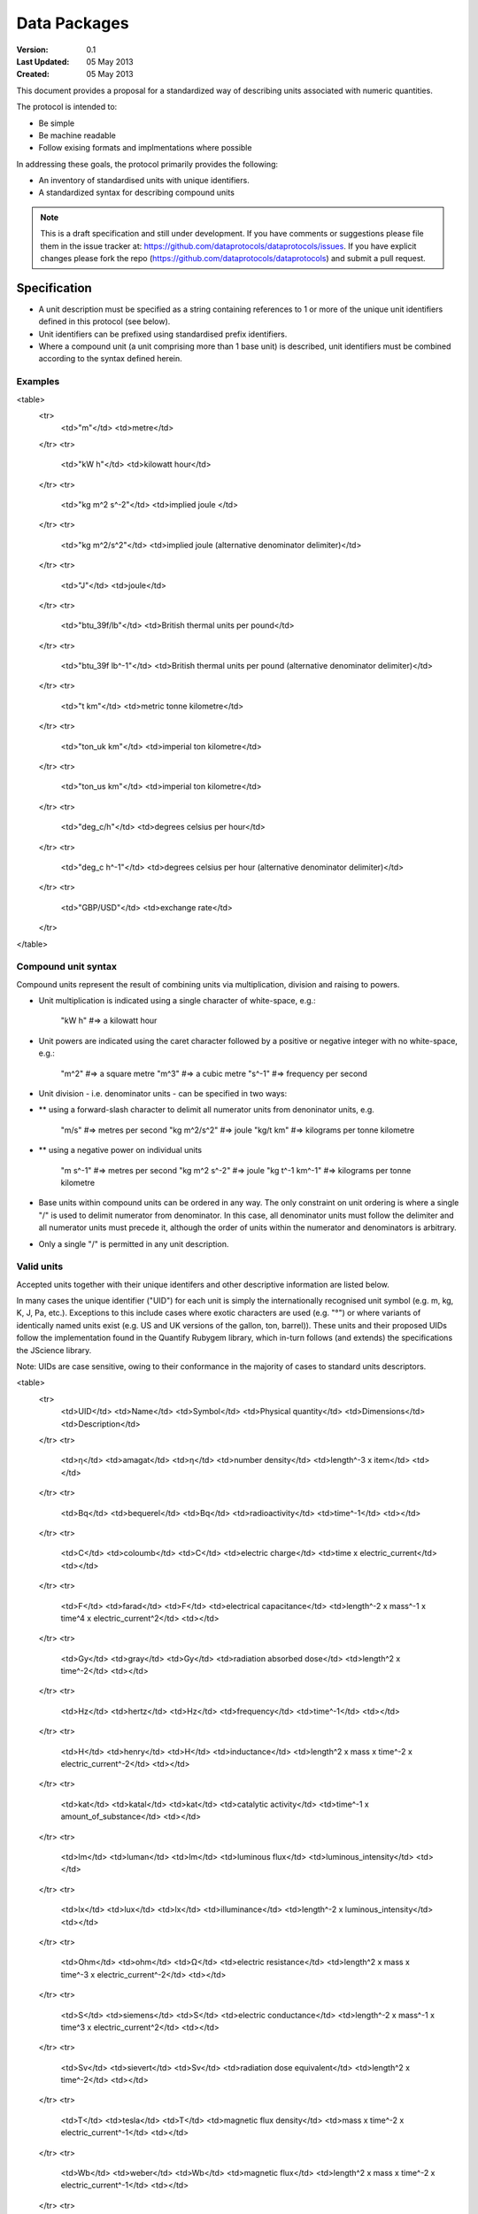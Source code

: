 =============
Data Packages
=============

.. sectionauthor:: Andrew Berkeley, Rufus Pollock (Open Knowledge Foundation), James Smith (Open Data Institute)

:**Version**: 0.1
:**Last Updated**: 05 May 2013
:**Created**: 05 May 2013

This document provides a proposal for a standardized way of describing units associated with numeric quantities.

The protocol is intended to:

* Be simple
* Be machine readable
* Follow exising formats and implmentations where possible

In addressing these goals, the protocol primarily provides the following:

* An inventory of standardised units with unique identifiers.
* A standardized syntax for describing compound units

.. note::

   This is a draft specification and still under development. If you have
   comments or suggestions please file them in the issue tracker at:
   https://github.com/dataprotocols/dataprotocols/issues. If you have explicit changes
   please fork the repo (https://github.com/dataprotocols/dataprotocols) and submit a
   pull request.


Specification
=============

* A unit description must be specified as a string containing references to 1 or more of the unique unit identifiers defined in this protocol (see below). 

* Unit identifiers can be prefixed using standardised prefix identifiers.

* Where a compound unit (a unit comprising more than 1 base unit) is described, unit identifiers must be combined according to the syntax defined herein.


Examples
--------

<table>
  <tr>
    <td>"m"</td>
    <td>metre</td>
  </tr>
  <tr>
    <td>"kW h"</td>
    <td>kilowatt hour</td>
  </tr>
  <tr>
    <td>"kg m^2 s^-2"</td>
    <td>implied joule </td>
  </tr>
  <tr>
    <td>"kg m^2/s^2"</td>
    <td>implied joule (alternative denominator delimiter)</td>
  </tr>
  <tr>
    <td>"J"</td>
    <td>joule</td>
  </tr>
  <tr>
    <td>"btu_39f/lb"</td>
    <td>British thermal units per pound</td>
  </tr>
  <tr>
    <td>"btu_39f lb^-1"</td>
    <td>British thermal units per pound (alternative denominator delimiter)</td>
  </tr>
  <tr>
    <td>"t km"</td>
    <td>metric tonne kilometre</td>
  </tr>
  <tr>
    <td>"ton_uk km"</td>
    <td>imperial ton kilometre</td>
  </tr>
  <tr>
    <td>"ton_us km"</td>
    <td>imperial ton kilometre</td>
  </tr>
  <tr>
    <td>"deg_c/h"</td>
    <td>degrees celsius per hour</td>
  </tr>
  <tr>
    <td>"deg_c h^-1"</td>
    <td>degrees celsius per hour (alternative denominator delimiter)</td>
  </tr>
  <tr>
    <td>"GBP/USD"</td>
    <td>exchange rate</td>
  </tr>
</table>

Compound unit syntax
--------------------

Compound units represent the result of combining units via multiplication, division and raising to powers.

* Unit multiplication is indicated using a single character of white-space, e.g.: 

    "kW h"             #=> a kilowatt hour

* Unit powers are indicated using the caret character followed by a positive or negative integer with no white-space, e.g.:

    "m^2"              #=> a square metre
    "m^3"              #=> a cubic metre
    "s^-1"             #=> frequency per second
    
* Unit division - i.e. denominator units - can be specified in two ways:
* ** using a forward-slash character to delimit all numerator units from denoninator units, e.g.

    "m/s"              #=> metres per second
    "kg m^2/s^2"       #=> joule
    "kg/t km"          #=> kilograms per tonne kilometre

* ** using a negative power on individual units

    "m s^-1"           #=> metres per second
    "kg m^2 s^-2"      #=> joule
    "kg t^-1 km^-1"    #=> kilograms per tonne kilometre

* Base units within compound units can be ordered in any way. The only constraint on unit ordering is where a single "/" is used to delimit numerator from denominator. In this case, all denominator units must follow the delimiter and all numerator units must precede it, although the order of units within the numerator and denominators is arbitrary.

* Only a single "/" is permitted in any unit description.

Valid units
-----------
Accepted units together with their unique identifers and other descriptive information are listed below.

In many cases the unique identifier ("UID") for each unit is simply the internationally recognised unit symbol (e.g. m, kg, K, J, Pa, etc.). Exceptions to this include cases where exotic characters are used (e.g. "°") or where variants of identically named units exist (e.g. US and UK versions of the gallon, ton, barrel)). These units and their proposed UIDs follow the implementation found in the Quantify Rubygem library, which in-turn follows (and extends) the specifications the JScience library.

Note: UIDs are case sensitive, owing to their conformance in the majority of cases to standard units descriptors.

<table>
  <tr>
    <td>UID</td>
    <td>Name</td>
    <td>Symbol</td>
    <td>Physical quantity</td>
    <td>Dimensions</td>
    <td>Description</td>
  </tr>
  <tr>
    <td>η</td>
    <td>amagat</td>
    <td>η</td>
    <td>number density</td>
    <td>length^-3 x item</td>
    <td></td>
  </tr>
  <tr>
    <td>Bq</td>
    <td>bequerel</td>
    <td>Bq</td>
    <td>radioactivity</td>
    <td>time^-1</td>
    <td></td>
  </tr>
  <tr>
    <td>C</td>
    <td>coloumb</td>
    <td>C</td>
    <td>electric charge</td>
    <td>time x electric_current</td>
    <td></td>
  </tr>
  <tr>
    <td>F</td>
    <td>farad</td>
    <td>F</td>
    <td>electrical capacitance</td>
    <td>length^-2 x mass^-1 x time^4 x electric_current^2</td>
    <td></td>
  </tr>
  <tr>
    <td>Gy</td>
    <td>gray</td>
    <td>Gy</td>
    <td>radiation absorbed dose</td>
    <td>length^2 x time^-2</td>
    <td></td>
  </tr>
  <tr>
    <td>Hz</td>
    <td>hertz</td>
    <td>Hz</td>
    <td>frequency</td>
    <td>time^-1</td>
    <td></td>
  </tr>
  <tr>
    <td>H</td>
    <td>henry</td>
    <td>H</td>
    <td>inductance</td>
    <td>length^2 x mass x time^-2 x electric_current^-2</td>
    <td></td>
  </tr>
  <tr>
    <td>kat</td>
    <td>katal</td>
    <td>kat</td>
    <td>catalytic activity</td>
    <td>time^-1 x amount_of_substance</td>
    <td></td>
  </tr>
  <tr>
    <td>lm</td>
    <td>luman</td>
    <td>lm</td>
    <td>luminous flux</td>
    <td>luminous_intensity</td>
    <td></td>
  </tr>
  <tr>
    <td>lx</td>
    <td>lux</td>
    <td>lx</td>
    <td>illuminance</td>
    <td>length^-2 x luminous_intensity</td>
    <td></td>
  </tr>
  <tr>
    <td>Ohm</td>
    <td>ohm</td>
    <td>Ω</td>
    <td>electric resistance</td>
    <td>length^2 x mass x time^-3 x electric_current^-2</td>
    <td></td>
  </tr>
  <tr>
    <td>S</td>
    <td>siemens</td>
    <td>S</td>
    <td>electric conductance</td>
    <td>length^-2 x mass^-1 x time^3 x electric_current^2</td>
    <td></td>
  </tr>
  <tr>
    <td>Sv</td>
    <td>sievert</td>
    <td>Sv</td>
    <td>radiation dose equivalent</td>
    <td>length^2 x time^-2</td>
    <td></td>
  </tr>
  <tr>
    <td>T</td>
    <td>tesla</td>
    <td>T</td>
    <td>magnetic flux density</td>
    <td>mass x time^-2 x electric_current^-1</td>
    <td></td>
  </tr>
  <tr>
    <td>Wb</td>
    <td>weber</td>
    <td>Wb</td>
    <td>magnetic flux</td>
    <td>length^2 x mass x time^-2 x electric_current^-1</td>
    <td></td>
  </tr>
  <tr>
    <td>m^2</td>
    <td>square metre</td>
    <td>m^2</td>
    <td>area</td>
    <td>length^2</td>
    <td></td>
  </tr>
  <tr>
    <td>m^3</td>
    <td>cubic metre</td>
    <td>m^3</td>
    <td>volume</td>
    <td>length^3</td>
    <td></td>
  </tr>
  <tr>
    <td>m/s</td>
    <td>metre per second</td>
    <td>m/s</td>
    <td>velocity</td>
    <td>length x time^-1</td>
    <td></td>
  </tr>
  <tr>
    <td>m/s^2</td>
    <td>metre per square second</td>
    <td>m/s^2</td>
    <td>acceleration</td>
    <td>length x time^-2</td>
    <td></td>
  </tr>
  <tr>
    <td>cm^-1</td>
    <td>per centimetre</td>
    <td>cm^-1</td>
    <td></td>
    <td>length^-1</td>
    <td></td>
  </tr>
  <tr>
    <td>cm/s^2</td>
    <td>centimetre per square second</td>
    <td>cm/s^2</td>
    <td>acceleration</td>
    <td>length x time^-2</td>
    <td></td>
  </tr>
  <tr>
    <td>A</td>
    <td>ampere</td>
    <td>A</td>
    <td>electric current</td>
    <td>electric_current</td>
    <td></td>
  </tr>
  <tr>
    <td>bit</td>
    <td>bit</td>
    <td>bit</td>
    <td>information</td>
    <td>information</td>
    <td></td>
  </tr>
  <tr>
    <td>cd</td>
    <td>candela</td>
    <td>cd</td>
    <td>luminous intensity</td>
    <td>luminous_intensity</td>
    <td></td>
  </tr>
  <tr>
    <td>K</td>
    <td>kelvin</td>
    <td>K</td>
    <td>temperature</td>
    <td>temperature</td>
    <td></td>
  </tr>
  <tr>
    <td>m</td>
    <td>metre</td>
    <td>m</td>
    <td>length</td>
    <td>length</td>
    <td></td>
  </tr>
  <tr>
    <td>mol</td>
    <td>mole</td>
    <td>mol</td>
    <td>amount of substance</td>
    <td>amount_of_substance</td>
    <td></td>
  </tr>
  <tr>
    <td>s</td>
    <td>second</td>
    <td>s</td>
    <td>time</td>
    <td>time</td>
    <td></td>
  </tr>
  <tr>
    <td>kg</td>
    <td>kilogram</td>
    <td>kg</td>
    <td>mass</td>
    <td>mass</td>
    <td></td>
  </tr>
  <tr>
    <td>g</td>
    <td>gram</td>
    <td>g</td>
    <td>mass</td>
    <td>mass</td>
    <td></td>
  </tr>
  <tr>
    <td>km</td>
    <td>kilometre</td>
    <td>km</td>
    <td>length</td>
    <td>length</td>
    <td></td>
  </tr>
  <tr>
    <td>μm</td>
    <td>micron</td>
    <td>μm</td>
    <td>length</td>
    <td>length</td>
    <td></td>
  </tr>
  <tr>
    <td>J</td>
    <td>joule</td>
    <td>J</td>
    <td>energy</td>
    <td>length^2 x mass x time^-2</td>
    <td></td>
  </tr>
  <tr>
    <td>N</td>
    <td>newton</td>
    <td>N</td>
    <td>force</td>
    <td>length x mass x time^-2</td>
    <td></td>
  </tr>
  <tr>
    <td>W</td>
    <td>watt</td>
    <td>W</td>
    <td>power</td>
    <td>length^2 x mass x time^-3</td>
    <td></td>
  </tr>
  <tr>
    <td>V</td>
    <td>volt</td>
    <td>V</td>
    <td>electric potential difference</td>
    <td>length^2 x mass x time^-3 x electric_current^-1</td>
    <td></td>
  </tr>
  <tr>
    <td>Pa</td>
    <td>pascal</td>
    <td>Pa</td>
    <td>pressure</td>
    <td>length^-1 x mass x time^-2</td>
    <td></td>
  </tr>
  <tr>
    <td>acre</td>
    <td>acre</td>
    <td>acre</td>
    <td>area</td>
    <td>length^2</td>
    <td></td>
  </tr>
  <tr>
    <td>a</td>
    <td>are</td>
    <td>a</td>
    <td>area</td>
    <td>length^2</td>
    <td></td>
  </tr>
  <tr>
    <td>atm</td>
    <td>atmosphere</td>
    <td>atm</td>
    <td>pressure</td>
    <td>length^-1 x mass x time^-2</td>
    <td></td>
  </tr>
  <tr>
    <td>bar</td>
    <td>bar</td>
    <td>bar</td>
    <td>pressure</td>
    <td>length^-1 x mass x time^-2</td>
    <td></td>
  </tr>
  <tr>
    <td>b</td>
    <td>barn</td>
    <td>b</td>
    <td>area</td>
    <td>length^2</td>
    <td></td>
  </tr>
  <tr>
    <td>bhp</td>
    <td>boiler horsepower</td>
    <td>bhp</td>
    <td>power</td>
    <td>length^2 x mass x time^-3</td>
    <td></td>
  </tr>
  <tr>
    <td>btu_39f</td>
    <td>british thermal unit (39 °F)</td>
    <td>BTU</td>
    <td>energy</td>
    <td>length^2 x mass x time^-2</td>
    <td></td>
  </tr>
  <tr>
    <td>btu_60f</td>
    <td>british thermal unit (60 °F)</td>
    <td>BTU</td>
    <td>energy</td>
    <td>length^2 x mass x time^-2</td>
    <td></td>
  </tr>
  <tr>
    <td>btu_63f</td>
    <td>british thermal unit (63 °F)</td>
    <td>BTU</td>
    <td>energy</td>
    <td>length^2 x mass x time^-2</td>
    <td></td>
  </tr>
  <tr>
    <td>btu_iso</td>
    <td>british thermal unit (ISO)</td>
    <td>BTU</td>
    <td>energy</td>
    <td>length^2 x mass x time^-2</td>
    <td></td>
  </tr>
  <tr>
    <td>btu_it</td>
    <td>british thermal unit (IT)</td>
    <td>BTU</td>
    <td>energy</td>
    <td>length^2 x mass x time^-2</td>
    <td></td>
  </tr>
  <tr>
    <td>btu_mean</td>
    <td>british thermal unit (mean)</td>
    <td>BTU</td>
    <td>energy</td>
    <td>length^2 x mass x time^-2</td>
    <td></td>
  </tr>
  <tr>
    <td>btu_thermo</td>
    <td>british thermal unit (thermochemical)</td>
    <td>BTU</td>
    <td>energy</td>
    <td>length^2 x mass x time^-2</td>
    <td></td>
  </tr>
  <tr>
    <td>btu_59f</td>
    <td>british thermal unit (59 °F)</td>
    <td>BTU</td>
    <td>energy</td>
    <td>length^2 x mass x time^-2</td>
    <td></td>
  </tr>
  <tr>
    <td>bu_imp</td>
    <td>US bushel</td>
    <td>bu (Imp)</td>
    <td>volume</td>
    <td>length^3</td>
    <td></td>
  </tr>
  <tr>
    <td>bu_us</td>
    <td>UK bushel</td>
    <td>bu (US lvl)</td>
    <td>volume</td>
    <td>length^3</td>
    <td></td>
  </tr>
  <tr>
    <td>cal</td>
    <td>calorie</td>
    <td>cal</td>
    <td>energy</td>
    <td>length^2 x mass x time^-2</td>
    <td></td>
  </tr>
  <tr>
    <td>cp</td>
    <td>candle power</td>
    <td>cp</td>
    <td>luminous flux</td>
    <td>luminous_intensity</td>
    <td></td>
  </tr>
  <tr>
    <td>CHU</td>
    <td>celsius heat unit</td>
    <td>CHU</td>
    <td>energy</td>
    <td>length^2 x mass x time^-2</td>
    <td></td>
  </tr>
  <tr>
    <td>cmHg</td>
    <td>centimetre of mercury</td>
    <td>cmHg</td>
    <td>pressure</td>
    <td>length^-1 x mass x time^-2</td>
    <td></td>
  </tr>
  <tr>
    <td>cmH2O</td>
    <td>centimetre of water</td>
    <td>cmH2O</td>
    <td>pressure</td>
    <td>length^-1 x mass x time^-2</td>
    <td></td>
  </tr>
  <tr>
    <td>clo</td>
    <td>clo</td>
    <td>clo</td>
    <td>thermal resistance</td>
    <td>mass^-1 x time^3 x temperature</td>
    <td></td>
  </tr>
  <tr>
    <td>c_us</td>
    <td>cup</td>
    <td>c (US)</td>
    <td>volume</td>
    <td>length^3</td>
    <td></td>
  </tr>
  <tr>
    <td>Ci</td>
    <td>curie</td>
    <td>Ci</td>
    <td>radioactivity</td>
    <td>time^-1</td>
    <td></td>
  </tr>
  <tr>
    <td>dyn</td>
    <td>dyne</td>
    <td>dyn</td>
    <td>force</td>
    <td>length x mass x time^-2</td>
    <td></td>
  </tr>
  <tr>
    <td>dyn_cm</td>
    <td>dyne centimetre</td>
    <td>dyn cm</td>
    <td>energy</td>
    <td>length^2 x mass x time^-2</td>
    <td></td>
  </tr>
  <tr>
    <td>hp_elec</td>
    <td>electric horsepower</td>
    <td>hp</td>
    <td>power</td>
    <td>length^2 x mass x time^-3</td>
    <td></td>
  </tr>
  <tr>
    <td>eV</td>
    <td>electron volt</td>
    <td>eV</td>
    <td>energy</td>
    <td>length^2 x mass x time^-2</td>
    <td></td>
  </tr>
  <tr>
    <td>erg</td>
    <td>erg</td>
    <td>erg</td>
    <td>energy</td>
    <td>length^2 x mass x time^-2</td>
    <td></td>
  </tr>
  <tr>
    <td>Fd</td>
    <td>faraday</td>
    <td>F</td>
    <td>electric charge</td>
    <td>time x electric_current</td>
    <td></td>
  </tr>
  <tr>
    <td>fc</td>
    <td>footcandle</td>
    <td>fc</td>
    <td>illuminance</td>
    <td>length^-2 x luminous_intensity</td>
    <td></td>
  </tr>
  <tr>
    <td>ftH2O</td>
    <td>foot of water</td>
    <td>ftH2O</td>
    <td>pressure</td>
    <td>length^-1 x mass x time^-2</td>
    <td></td>
  </tr>
  <tr>
    <td>Fr</td>
    <td>franklin</td>
    <td>Fr</td>
    <td>electric charge</td>
    <td>time x electric_current</td>
    <td></td>
  </tr>
  <tr>
    <td>γ</td>
    <td>gamma</td>
    <td>γ</td>
    <td>magnetic flux density</td>
    <td>mass x time^-2 x electric_current^-1</td>
    <td></td>
  </tr>
  <tr>
    <td>gauss</td>
    <td>gauss</td>
    <td>G</td>
    <td>magnetic flux density</td>
    <td>mass x time^-2 x electric_current^-1</td>
    <td></td>
  </tr>
  <tr>
    <td>Eh</td>
    <td>hartree</td>
    <td>Eh</td>
    <td>energy</td>
    <td>length^2 x mass x time^-2</td>
    <td></td>
  </tr>
  <tr>
    <td>ha</td>
    <td>hectare</td>
    <td>ha</td>
    <td>area</td>
    <td>length^2</td>
    <td></td>
  </tr>
  <tr>
    <td>hhd</td>
    <td>hogshead</td>
    <td>hhd</td>
    <td>volume</td>
    <td>length^3</td>
    <td></td>
  </tr>
  <tr>
    <td>inHg</td>
    <td>inch of mercury</td>
    <td>inHg</td>
    <td>pressure</td>
    <td>length^-1 x mass x time^-2</td>
    <td></td>
  </tr>
  <tr>
    <td>inH2O</td>
    <td>inch of water</td>
    <td>inH2O</td>
    <td>pressure</td>
    <td>length^-1 x mass x time^-2</td>
    <td></td>
  </tr>
  <tr>
    <td>kcal</td>
    <td>kilocalorie</td>
    <td>kcal</td>
    <td>energy</td>
    <td>length^2 x mass x time^-2</td>
    <td></td>
  </tr>
  <tr>
    <td>kgf</td>
    <td>kilogram force</td>
    <td>kgf</td>
    <td>force</td>
    <td>length x mass x time^-2</td>
    <td></td>
  </tr>
  <tr>
    <td>kn</td>
    <td>knot</td>
    <td>kn</td>
    <td>velocity</td>
    <td>length x time^-1</td>
    <td></td>
  </tr>
  <tr>
    <td>La</td>
    <td>lambert</td>
    <td>La</td>
    <td>illuminance</td>
    <td>length^-2 x luminous_intensity</td>
    <td></td>
  </tr>
  <tr>
    <td>L</td>
    <td>litre</td>
    <td>L</td>
    <td>volume</td>
    <td>length^3</td>
    <td></td>
  </tr>
  <tr>
    <td>Mx</td>
    <td>maxwell</td>
    <td>Mx</td>
    <td>magnetic flux</td>
    <td>length^2 x mass x time^-2 x electric_current^-1</td>
    <td></td>
  </tr>
  <tr>
    <td>hp</td>
    <td>metric horsepower</td>
    <td>hp</td>
    <td>power</td>
    <td>length^2 x mass x time^-3</td>
    <td></td>
  </tr>
  <tr>
    <td>mbar</td>
    <td>millibar</td>
    <td>mbar</td>
    <td>pressure</td>
    <td>length^-1 x mass x time^-2</td>
    <td></td>
  </tr>
  <tr>
    <td>mmHg</td>
    <td>millimetre of mercury</td>
    <td>mmHg</td>
    <td>pressure</td>
    <td>length^-1 x mass x time^-2</td>
    <td></td>
  </tr>
  <tr>
    <td>bbl</td>
    <td>petroleum barrel</td>
    <td>bbl</td>
    <td>volume</td>
    <td>length^3</td>
    <td></td>
  </tr>
  <tr>
    <td>p</td>
    <td>poncelot</td>
    <td>p</td>
    <td>power</td>
    <td>length^2 x mass x time^-3</td>
    <td></td>
  </tr>
  <tr>
    <td>pdl</td>
    <td>poundal</td>
    <td>pdl</td>
    <td>force</td>
    <td>length x mass x time^-2</td>
    <td></td>
  </tr>
  <tr>
    <td>lbf</td>
    <td>pound force</td>
    <td>lbf</td>
    <td>force</td>
    <td>length x mass x time^-2</td>
    <td></td>
  </tr>
  <tr>
    <td>quad</td>
    <td>quad</td>
    <td>quad</td>
    <td>energy</td>
    <td>length^2 x mass x time^-2</td>
    <td></td>
  </tr>
  <tr>
    <td>rd</td>
    <td>rad</td>
    <td>rad</td>
    <td>radiation absorbed dose</td>
    <td>length^2 x time^-2</td>
    <td></td>
  </tr>
  <tr>
    <td>rem</td>
    <td>rem</td>
    <td>rem</td>
    <td>radiation dose equivalent</td>
    <td>length^2 x time^-2</td>
    <td></td>
  </tr>
  <tr>
    <td>reyn</td>
    <td>reyn</td>
    <td>reyn</td>
    <td>dynamic viscosity</td>
    <td>length^-1 x mass x time^-1</td>
    <td></td>
  </tr>
  <tr>
    <td>rood</td>
    <td>rood</td>
    <td>rood</td>
    <td>area</td>
    <td>length^2</td>
    <td></td>
  </tr>
  <tr>
    <td>Rd</td>
    <td>rutherford</td>
    <td>rd</td>
    <td>radioactivity</td>
    <td>time^-1</td>
    <td></td>
  </tr>
  <tr>
    <td>Ry</td>
    <td>rydberg</td>
    <td>Ry</td>
    <td>energy</td>
    <td>length^2 x mass x time^-2</td>
    <td></td>
  </tr>
  <tr>
    <td>sn</td>
    <td>sthene</td>
    <td>sn</td>
    <td>force</td>
    <td>length x mass x time^-2</td>
    <td></td>
  </tr>
  <tr>
    <td>St</td>
    <td>stoke</td>
    <td>St</td>
    <td>kinematic viscosity</td>
    <td>length^2 x time^-1</td>
    <td></td>
  </tr>
  <tr>
    <td>thm</td>
    <td>therm</td>
    <td>thm</td>
    <td>energy</td>
    <td>length^2 x mass x time^-2</td>
    <td></td>
  </tr>
  <tr>
    <td>th</td>
    <td>thermie</td>
    <td>th</td>
    <td>energy</td>
    <td>length^2 x mass x time^-2</td>
    <td></td>
  </tr>
  <tr>
    <td>tog</td>
    <td>tog</td>
    <td>tog</td>
    <td>thermal resistance</td>
    <td>mass^-1 x time^3 x temperature</td>
    <td></td>
  </tr>
  <tr>
    <td>bbl_imp</td>
    <td>UK barrel</td>
    <td>bl (Imp)</td>
    <td>volume</td>
    <td>length^3</td>
    <td></td>
  </tr>
  <tr>
    <td>oz_fl_uk</td>
    <td>UK fluid ounce</td>
    <td>fl oz</td>
    <td>volume</td>
    <td>length^3</td>
    <td></td>
  </tr>
  <tr>
    <td>gal_uk</td>
    <td>UK gallon</td>
    <td>gal</td>
    <td>volume</td>
    <td>length^3</td>
    <td></td>
  </tr>
  <tr>
    <td>gi_uk</td>
    <td>UK gill</td>
    <td>gi</td>
    <td>volume</td>
    <td>length^3</td>
    <td></td>
  </tr>
  <tr>
    <td>hp_uk</td>
    <td>UK horsepower</td>
    <td>hp</td>
    <td>power</td>
    <td>length^2 x mass x time^-3</td>
    <td></td>
  </tr>
  <tr>
    <td>gal_dry_us</td>
    <td>US dry gallon</td>
    <td>gal</td>
    <td>volume</td>
    <td>length^3</td>
    <td></td>
  </tr>
  <tr>
    <td>bbl_dry_us</td>
    <td>US dry barrel</td>
    <td>bl (US)</td>
    <td>volume</td>
    <td>length^3</td>
    <td></td>
  </tr>
  <tr>
    <td>oz_fl</td>
    <td>US fluid ounce</td>
    <td>fl oz</td>
    <td>volume</td>
    <td>length^3</td>
    <td></td>
  </tr>
  <tr>
    <td>gi_us</td>
    <td>US gill</td>
    <td>gi</td>
    <td>volume</td>
    <td>length^3</td>
    <td></td>
  </tr>
  <tr>
    <td>bbl_fl_us</td>
    <td>US liquid barrel</td>
    <td>fl bl (US)</td>
    <td>volume</td>
    <td>length^3</td>
    <td></td>
  </tr>
  <tr>
    <td>gal</td>
    <td>US liquid gallon</td>
    <td>gal</td>
    <td>volume</td>
    <td>length^3</td>
    <td></td>
  </tr>
  <tr>
    <td>kWh</td>
    <td>kilowatt hour</td>
    <td>kWh</td>
    <td>energy</td>
    <td>length^2 x mass x time^-2</td>
    <td></td>
  </tr>
  <tr>
    <td>lbf/in^2</td>
    <td>pound force per square inch</td>
    <td>psi</td>
    <td>pressure</td>
    <td>length^-1 x mass x time^-2</td>
    <td></td>
  </tr>
  <tr>
    <td>angstrom</td>
    <td>angstrom</td>
    <td>Å</td>
    <td>length</td>
    <td>length</td>
    <td></td>
  </tr>
  <tr>
    <td>ua</td>
    <td>astronomical unit</td>
    <td>AU</td>
    <td>length</td>
    <td>length</td>
    <td></td>
  </tr>
  <tr>
    <td>Bi</td>
    <td>biot</td>
    <td>Bi</td>
    <td>electric current</td>
    <td>electric_current</td>
    <td></td>
  </tr>
  <tr>
    <td>byte</td>
    <td>byte</td>
    <td>byte</td>
    <td>information</td>
    <td>information</td>
    <td></td>
  </tr>
  <tr>
    <td>kt</td>
    <td>carat</td>
    <td>kt</td>
    <td>mass</td>
    <td>mass</td>
    <td></td>
  </tr>
  <tr>
    <td>ch</td>
    <td>chain</td>
    <td>ch</td>
    <td>length</td>
    <td>length</td>
    <td></td>
  </tr>
  <tr>
    <td>d</td>
    <td>day</td>
    <td>d</td>
    <td>time</td>
    <td>time</td>
    <td></td>
  </tr>
  <tr>
    <td>deg_c</td>
    <td>degree celsius</td>
    <td>°C</td>
    <td>temperature</td>
    <td>temperature</td>
    <td></td>
  </tr>
  <tr>
    <td>deg_f</td>
    <td>degree farenheit</td>
    <td>°F</td>
    <td>temperature</td>
    <td>temperature</td>
    <td></td>
  </tr>
  <tr>
    <td>deg_r</td>
    <td>degree rankine</td>
    <td>°R</td>
    <td>temperature</td>
    <td>temperature</td>
    <td></td>
  </tr>
  <tr>
    <td>dram</td>
    <td>dram</td>
    <td>dram</td>
    <td>length</td>
    <td>length</td>
    <td></td>
  </tr>
  <tr>
    <td>me</td>
    <td>electron mass</td>
    <td>me</td>
    <td>mass</td>
    <td>mass</td>
    <td></td>
  </tr>
  <tr>
    <td>ell</td>
    <td>ell</td>
    <td>ell</td>
    <td>length</td>
    <td>length</td>
    <td></td>
  </tr>
  <tr>
    <td>ftm</td>
    <td>fathom</td>
    <td>ftm</td>
    <td>length</td>
    <td>length</td>
    <td></td>
  </tr>
  <tr>
    <td>fm</td>
    <td>fermi</td>
    <td>fm</td>
    <td>length</td>
    <td>length</td>
    <td></td>
  </tr>
  <tr>
    <td>ft</td>
    <td>foot</td>
    <td>ft</td>
    <td>length</td>
    <td>length</td>
    <td></td>
  </tr>
  <tr>
    <td>fur</td>
    <td>furlong</td>
    <td>fur</td>
    <td>length</td>
    <td>length</td>
    <td></td>
  </tr>
  <tr>
    <td>gr</td>
    <td>grain</td>
    <td>gr</td>
    <td>mass</td>
    <td>mass</td>
    <td></td>
  </tr>
  <tr>
    <td>h</td>
    <td>hour</td>
    <td>h</td>
    <td>time</td>
    <td>time</td>
    <td></td>
  </tr>
  <tr>
    <td>cwt_long</td>
    <td>hundredweight long</td>
    <td>cwt</td>
    <td>mass</td>
    <td>mass</td>
    <td></td>
  </tr>
  <tr>
    <td>cwt_short</td>
    <td>hundredweight short</td>
    <td>cwt</td>
    <td>mass</td>
    <td>mass</td>
    <td></td>
  </tr>
  <tr>
    <td>in</td>
    <td>inch</td>
    <td>in</td>
    <td>length</td>
    <td>length</td>
    <td></td>
  </tr>
  <tr>
    <td>ly</td>
    <td>light year</td>
    <td>ly</td>
    <td>length</td>
    <td>length</td>
    <td></td>
  </tr>
  <tr>
    <td>ln</td>
    <td>line</td>
    <td>ln</td>
    <td>length</td>
    <td>length</td>
    <td></td>
  </tr>
  <tr>
    <td>lnk</td>
    <td>link</td>
    <td>lnk</td>
    <td>length</td>
    <td>length</td>
    <td></td>
  </tr>
  <tr>
    <td>ton_uk</td>
    <td>long ton</td>
    <td>ton</td>
    <td>mass</td>
    <td>mass</td>
    <td></td>
  </tr>
  <tr>
    <td>mi</td>
    <td>mile</td>
    <td>mi</td>
    <td>length</td>
    <td>length</td>
    <td></td>
  </tr>
  <tr>
    <td>min</td>
    <td>minute</td>
    <td>min</td>
    <td>time</td>
    <td>time</td>
    <td></td>
  </tr>
  <tr>
    <td>month</td>
    <td>month</td>
    <td>month</td>
    <td>time</td>
    <td>time</td>
    <td></td>
  </tr>
  <tr>
    <td>nl</td>
    <td>nautical league</td>
    <td>nl</td>
    <td>length</td>
    <td>length</td>
    <td></td>
  </tr>
  <tr>
    <td>nmi</td>
    <td>nautical mile</td>
    <td>nmi</td>
    <td>length</td>
    <td>length</td>
    <td></td>
  </tr>
  <tr>
    <td>oz</td>
    <td>ounce</td>
    <td>oz</td>
    <td>mass</td>
    <td>mass</td>
    <td></td>
  </tr>
  <tr>
    <td>pc</td>
    <td>parsec</td>
    <td>pc</td>
    <td>length</td>
    <td>length</td>
    <td></td>
  </tr>
  <tr>
    <td>dwt</td>
    <td>pennyweight</td>
    <td>dwt</td>
    <td>mass</td>
    <td>mass</td>
    <td></td>
  </tr>
  <tr>
    <td>pt</td>
    <td>point</td>
    <td>pt</td>
    <td>length</td>
    <td>length</td>
    <td></td>
  </tr>
  <tr>
    <td>lb</td>
    <td>pound</td>
    <td>lb</td>
    <td>mass</td>
    <td>mass</td>
    <td></td>
  </tr>
  <tr>
    <td>lbmol</td>
    <td>pound mole</td>
    <td>lbmol</td>
    <td>amount of substance</td>
    <td>amount_of_substance</td>
    <td></td>
  </tr>
  <tr>
    <td>ton_us</td>
    <td>short ton</td>
    <td>ton</td>
    <td>mass</td>
    <td>mass</td>
    <td></td>
  </tr>
  <tr>
    <td>d_sid</td>
    <td>sidereal day</td>
    <td>d</td>
    <td>time</td>
    <td>time</td>
    <td></td>
  </tr>
  <tr>
    <td>year_sid</td>
    <td>sidereal year</td>
    <td>yr</td>
    <td>time</td>
    <td>time</td>
    <td></td>
  </tr>
  <tr>
    <td>lea</td>
    <td>statute league</td>
    <td>lea</td>
    <td>length</td>
    <td>length</td>
    <td></td>
  </tr>
  <tr>
    <td>st</td>
    <td>stone</td>
    <td>st</td>
    <td>mass</td>
    <td>mass</td>
    <td></td>
  </tr>
  <tr>
    <td>t</td>
    <td>tonne</td>
    <td>t</td>
    <td>mass</td>
    <td>mass</td>
    <td></td>
  </tr>
  <tr>
    <td>u</td>
    <td>unified atomic mass</td>
    <td>u</td>
    <td>mass</td>
    <td>mass</td>
    <td></td>
  </tr>
  <tr>
    <td>foot_survey_us</td>
    <td>US survey foot</td>
    <td>ft</td>
    <td>length</td>
    <td>length</td>
    <td></td>
  </tr>
  <tr>
    <td>week</td>
    <td>week</td>
    <td>wk</td>
    <td>time</td>
    <td>time</td>
    <td></td>
  </tr>
  <tr>
    <td>yd</td>
    <td>yard</td>
    <td>yd</td>
    <td>length</td>
    <td>length</td>
    <td></td>
  </tr>
  <tr>
    <td>year</td>
    <td>year</td>
    <td>yr</td>
    <td>time</td>
    <td>time</td>
    <td></td>
  </tr>
  <tr>
    <td>unity</td>
    <td></td>
    <td></td>
    <td>dimensionless</td>
    <td></td>
    <td></td>
  </tr>
  <tr>
    <td>percent</td>
    <td>percent</td>
    <td>%</td>
    <td>dimensionless</td>
    <td></td>
    <td></td>
  </tr>
  <tr>
    <td>rad</td>
    <td>radian</td>
    <td>rad</td>
    <td>plane angle</td>
    <td></td>
    <td></td>
  </tr>
  <tr>
    <td>sr</td>
    <td>steridian</td>
    <td>sr</td>
    <td>solid angle</td>
    <td></td>
    <td></td>
  </tr>
  <tr>
    <td>centiradian</td>
    <td>centiradian</td>
    <td>crad</td>
    <td>plane angle</td>
    <td></td>
    <td></td>
  </tr>
  <tr>
    <td>arc_min</td>
    <td>arcminute</td>
    <td>′</td>
    <td>plane angle</td>
    <td></td>
    <td></td>
  </tr>
  <tr>
    <td>arc_sec</td>
    <td>arcsecond</td>
    <td>″</td>
    <td>plane angle</td>
    <td></td>
    <td></td>
  </tr>
  <tr>
    <td>degree</td>
    <td>degree</td>
    <td>°</td>
    <td>plane angle</td>
    <td></td>
    <td></td>
  </tr>
  <tr>
    <td>grad</td>
    <td>grad</td>
    <td>grad</td>
    <td>plane angle</td>
    <td></td>
    <td></td>
  </tr>
  <tr>
    <td>rev</td>
    <td>revolution</td>
    <td>rev</td>
    <td>plane angle</td>
    <td></td>
    <td></td>
  </tr>
  <tr>
    <td>sphere</td>
    <td>sphere</td>
    <td>sphere</td>
    <td>solid angle</td>
    <td></td>
    <td></td>
  </tr>
</table>

Valid unit prefixes
-------------------

<table>
  <tr>
    <td>da</td>
    <td>deca</td>
    <td>da</td>
    <td>10.0</td>
    <td></td>
  </tr>
  <tr>
    <td>h</td>
    <td>hecto</td>
    <td>h</td>
    <td>100.0</td>
    <td></td>
  </tr>
  <tr>
    <td>k</td>
    <td>kilo</td>
    <td>k</td>
    <td>1000.0</td>
    <td></td>
  </tr>
  <tr>
    <td>M</td>
    <td>mega</td>
    <td>M</td>
    <td>1000000.0</td>
    <td></td>
  </tr>
  <tr>
    <td>G</td>
    <td>giga</td>
    <td>G</td>
    <td>1000000000.0</td>
    <td></td>
  </tr>
  <tr>
    <td>T</td>
    <td>tera</td>
    <td>T</td>
    <td>1000000000000.0</td>
    <td></td>
  </tr>
  <tr>
    <td>P</td>
    <td>peta</td>
    <td>P</td>
    <td>1000000000000000.0</td>
    <td></td>
  </tr>
  <tr>
    <td>E</td>
    <td>exa</td>
    <td>E</td>
    <td>1.0e+18</td>
    <td></td>
  </tr>
  <tr>
    <td>Z</td>
    <td>zetta</td>
    <td>Z</td>
    <td>1.0e+21</td>
    <td></td>
  </tr>
  <tr>
    <td>Y</td>
    <td>yotta</td>
    <td>Y</td>
    <td>1.0e+24</td>
    <td></td>
  </tr>
  <tr>
    <td>d</td>
    <td>deci</td>
    <td>d</td>
    <td>0.1</td>
    <td></td>
  </tr>
  <tr>
    <td>c</td>
    <td>centi</td>
    <td>c</td>
    <td>0.01</td>
    <td></td>
  </tr>
  <tr>
    <td>m</td>
    <td>milli</td>
    <td>m</td>
    <td>0.001</td>
    <td></td>
  </tr>
  <tr>
    <td>μ</td>
    <td>micro</td>
    <td>μ</td>
    <td>1.0e-06</td>
    <td></td>
  </tr>
  <tr>
    <td>n</td>
    <td>nano</td>
    <td>n</td>
    <td>1.0e-09</td>
    <td></td>
  </tr>
  <tr>
    <td>p</td>
    <td>pico</td>
    <td>p</td>
    <td>1.0e-12</td>
    <td></td>
  </tr>
  <tr>
    <td>f</td>
    <td>femto</td>
    <td>f</td>
    <td>1.0e-15</td>
    <td></td>
  </tr>
  <tr>
    <td>a</td>
    <td>atto</td>
    <td>a</td>
    <td>1.0e-18</td>
    <td></td>
  </tr>
  <tr>
    <td>z</td>
    <td>zepto</td>
    <td>z</td>
    <td>1.0e-21</td>
    <td></td>
  </tr>
  <tr>
    <td>y</td>
    <td>yocto</td>
    <td>y</td>
    <td>1.0e-24</td>
    <td></td>
  </tr>
</table>

Appendix: Related Work
======================
* Quantify
* JScience SI
* JScience Non-SI